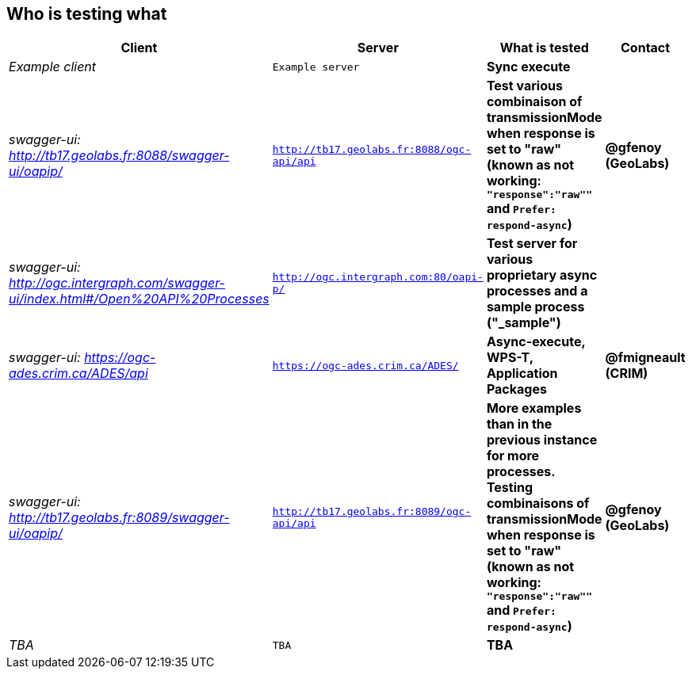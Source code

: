 
== Who is testing what

[cols="40e,^20m,>20s,20s",width="75%",options="header",align="center"]
|===
|Client | Server | What is tested | Contact

| Example client
| Example server
| Sync execute
|

| swagger-ui: http://tb17.geolabs.fr:8088/swagger-ui/oapip/
| http://tb17.geolabs.fr:8088/ogc-api/api
| Test various combinaison of transmissionMode when response is set to "raw" (known as not working: `"response":"raw""` and `Prefer: respond-async`)
| @gfenoy (GeoLabs)

| swagger-ui: http://ogc.intergraph.com/swagger-ui/index.html#/Open%20API%20Processes
| http://ogc.intergraph.com:80/oapi-p/
| Test server for various proprietary async processes and a sample process ("_sample")
|

| swagger-ui: https://ogc-ades.crim.ca/ADES/api
| https://ogc-ades.crim.ca/ADES/
| Async-execute, WPS-T, Application Packages
| @fmigneault (CRIM)

| swagger-ui: http://tb17.geolabs.fr:8089/swagger-ui/oapip/
| http://tb17.geolabs.fr:8089/ogc-api/api
| More examples than in the previous instance for more processes. Testing combinaisons of transmissionMode when response is set to "raw" (known as not working: `"response":"raw""` and `Prefer: respond-async`)
| @gfenoy (GeoLabs)

| TBA
| TBA
| TBA
|

|===
